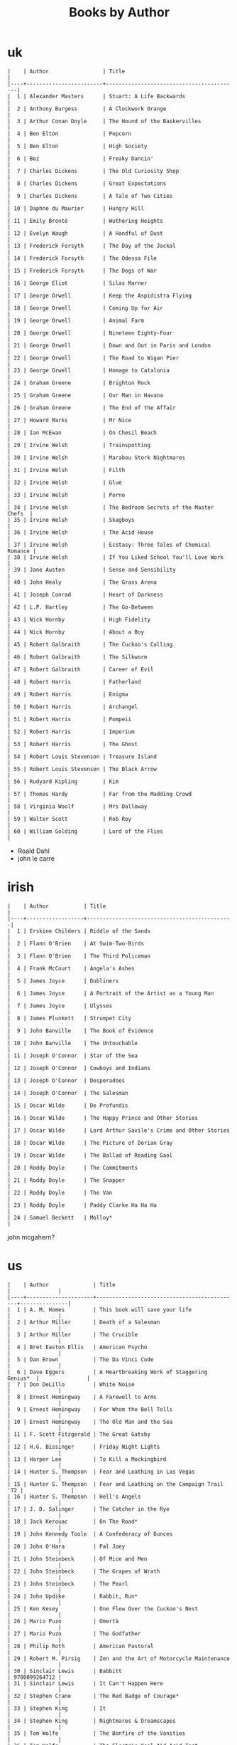 #+title: Books by Author
#+options: num:nil ^:nil creator:nil author:nil timestamp:nil

* uk
#+BEGIN_EXAMPLE
  |    | Author                 | Title                                    |
  |----+------------------------+------------------------------------------|
  |  1 | Alexander Masters      | Stuart: A Life Backwards                 |
  |  2 | Anthony Burgess        | A Clockwork Orange                       |
  |  3 | Arthur Conan Doyle     | The Hound of the Baskervilles            |
  |  4 | Ben Elton              | Popcorn                                  |
  |  5 | Ben Elton              | High Society                             |
  |  6 | Bez                    | Freaky Dancin'                           |
  |  7 | Charles Dickens        | The Old Curiosity Shop                   |
  |  8 | Charles Dickens        | Great Expectations                       |
  |  9 | Charles Dickens        | A Tale of Two Cities                     |
  | 10 | Daphne du Maurier      | Hungry Hill                              |
  | 11 | Emily Brontë           | Wuthering Heights                        |
  | 12 | Evelyn Waugh           | A Handful of Dust                        |
  | 13 | Frederick Forsyth      | The Day of the Jackal                    |
  | 14 | Frederick Forsyth      | The Odessa File                          |
  | 15 | Frederick Forsyth      | The Dogs of War                          |
  | 16 | George Eliot           | Silas Marner                             |
  | 17 | George Orwell          | Keep the Aspidistra Flying               |
  | 18 | George Orwell          | Coming Up for Air                        |
  | 19 | George Orwell          | Animal Farm                              |
  | 20 | George Orwell          | Nineteen Eighty-Four                     |
  | 21 | George Orwell          | Down and Out in Paris and London         |
  | 22 | George Orwell          | The Road to Wigan Pier                   |
  | 23 | George Orwell          | Homage to Catalonia                      |
  | 24 | Graham Greene          | Brighton Rock                            |
  | 25 | Graham Greene          | Our Man in Havana                        |
  | 26 | Graham Greene          | The End of the Affair                    |
  | 27 | Howard Marks           | Mr Nice                                  |
  | 28 | Ian McEwan             | On Chesil Beach                          |
  | 29 | Irvine Welsh           | Trainspotting                            |
  | 30 | Irvine Welsh           | Marabou Stork Nightmares                 |
  | 31 | Irvine Welsh           | Filth                                    |
  | 32 | Irvine Welsh           | Glue                                     |
  | 33 | Irvine Welsh           | Porno                                    |
  | 34 | Irvine Welsh           | The Bedroom Secrets of the Master Chefs  |
  | 35 | Irvine Welsh           | Skagboys                                 |
  | 36 | Irvine Welsh           | The Acid House                           |
  | 37 | Irvine Welsh           | Ecstasy: Three Tales of Chemical Romance |
  | 38 | Irvine Welsh           | If You Liked School You'll Love Work     |
  | 39 | Jane Austen            | Sense and Sensibility                    |
  | 40 | John Healy             | The Grass Arena                          |
  | 41 | Joseph Conrad          | Heart of Darkness                        |
  | 42 | L.P. Hartley           | The Go-Between                           |
  | 43 | Nick Hornby            | High Fidelity                            |
  | 44 | Nick Hornby            | About a Boy                              |
  | 45 | Robert Galbraith       | The Cuckoo's Calling                     |
  | 46 | Robert Galbraith       | The Silkworm                             |
  | 47 | Robert Galbraith       | Career of Evil                           |
  | 48 | Robert Harris          | Fatherland                               |
  | 49 | Robert Harris          | Enigma                                   |
  | 50 | Robert Harris          | Archangel                                |
  | 51 | Robert Harris          | Pompeii                                  |
  | 52 | Robert Harris          | Imperium                                 |
  | 53 | Robert Harris          | The Ghost                                |
  | 54 | Robert Louis Stevenson | Treasure Island                          |
  | 55 | Robert Louis Stevenson | The Black Arrow                          |
  | 56 | Rudyard Kipling        | Kim                                      |
  | 57 | Thomas Hardy           | Far from the Madding Crowd               |
  | 58 | Virginia Woolf         | Mrs Dalloway                             |
  | 59 | Walter Scott           | Rob Roy                                  |
  | 60 | William Golding        | Lord of the Flies                        |
#+END_EXAMPLE

- Roald Dahl
- john le carre

* irish
#+BEGIN_EXAMPLE
  |    | Author           | Title                                        |
  |----+------------------+----------------------------------------------|
  |  1 | Erskine Childers | Riddle of the Sands                          |
  |  2 | Flann O'Brien    | At Swim-Two-Birds                            |
  |  3 | Flann O'Brien    | The Third Policeman                          |
  |  4 | Frank McCourt    | Angela's Ashes                               |
  |  5 | James Joyce      | Dubliners                                    |
  |  6 | James Joyce      | A Portrait of the Artist as a Young Man      |
  |  7 | James Joyce      | Ulysses                                      |
  |  8 | James Plunkett   | Strumpet City                                |
  |  9 | John Banville    | The Book of Evidence                         |
  | 10 | John Banville    | The Untouchable                              |
  | 11 | Joseph O'Connor  | Star of the Sea                              |
  | 12 | Joseph O'Connor  | Cowboys and Indians                          |
  | 13 | Joseph O'Connor  | Desperadoes                                  |
  | 14 | Joseph O'Connor  | The Salesman                                 |
  | 15 | Oscar Wilde      | De Profundis                                 |
  | 16 | Oscar Wilde      | The Happy Prince and Other Stories           |
  | 17 | Oscar Wilde      | Lord Arthur Savile's Crime and Other Stories |
  | 18 | Oscar Wilde      | The Picture of Dorian Gray                   |
  | 19 | Oscar Wilde      | The Ballad of Reading Gaol                   |
  | 20 | Roddy Doyle      | The Commitments                              |
  | 21 | Roddy Doyle      | The Snapper                                  |
  | 22 | Roddy Doyle      | The Van                                      |
  | 23 | Roddy Doyle      | Paddy Clarke Ha Ha Ha                        |
  | 24 | Samuel Beckett   | Molloy*                                      |
#+END_EXAMPLE
  
john mcgahern?

* us
#+BEGIN_EXAMPLE
  |    | Author              | Title                                       |               |
  |----+---------------------+---------------------------------------------+---------------|
  |  1 | A. M. Homes         | This book will save your life               |               |
  |  2 | Arthur Miller       | Death of a Salesman                         |               |
  |  3 | Arthur Miller       | The Crucible                                |               |
  |  4 | Bret Easton Ellis   | American Psycho                             |               |
  |  5 | Dan Brown           | The Da Vinci Code                           |               |
  |  6 | Dave Eggers         | A Heartbreaking Work of Staggering Genius*  |               |
  |  7 | Don DeLillo         | White Noise                                 |               |
  |  8 | Ernest Hemingway    | A Farewell to Arms                          |               |
  |  9 | Ernest Hemingway    | For Whom the Bell Tolls                     |               |
  | 10 | Ernest Hemingway    | The Old Man and the Sea                     |               |
  | 11 | F. Scott Fitzgerald | The Great Gatsby                            |               |
  | 12 | H.G. Bissinger      | Friday Night Lights                         |               |
  | 13 | Harper Lee          | To Kill a Mockingbird                       |               |
  | 14 | Hunter S. Thompson  | Fear and Loathing in Las Vegas              |               |
  | 15 | Hunter S. Thompson  | Fear and Loathing on the Campaign Trail '72 |               |
  | 16 | Hunter S. Thompson  | Hell's Angels                               |               |
  | 17 | J. D. Salinger      | The Catcher in the Rye                      |               |
  | 18 | Jack Kerouac        | On The Road*                                |               |
  | 19 | John Kennedy Toole  | A Confederacy of Dunces                     |               |
  | 20 | John O'Hara         | Pal Joey                                    |               |
  | 21 | John Steinbeck      | Of Mice and Men                             |               |
  | 22 | John Steinbeck      | The Grapes of Wrath                         |               |
  | 23 | John Steinbeck      | The Pearl                                   |               |
  | 24 | John Updike         | Rabbit, Run*                                |               |
  | 25 | Ken Kesey           | One Flew Over the Cuckoo's Nest             |               |
  | 26 | Mario Puzo          | Omertà                                      |               |
  | 27 | Mario Puzo          | The Godfather                               |               |
  | 28 | Philip Roth         | American Pastoral                           |               |
  | 29 | Robert M. Pirsig    | Zen and the Art of Motorcycle Maintenance   |               |
  | 30 | Sinclair Lewis      | Babbitt                                     | 9780099264712 |
  | 31 | Sinclair Lewis      | It Can't Happen Here                        |               |
  | 32 | Stephen Crane       | The Red Badge of Courage*                   |               |
  | 33 | Stephen King        | It                                          |               |
  | 34 | Stephen King        | Nightmares & Dreamscapes                    |               |
  | 35 | Tom Wolfe           | The Bonfire of the Vanities                 |               |
  | 36 | Tom Wolfe           | The Electric Kool-Aid Acid Test             |               |
  | 37 | Truman Capote       | In Cold Blood                               |               |
  | 38 | Vladimir Nabokov    | Lolita                                      |               |
#+END_EXAMPLE

- Mark Twain
- Herman Melville
- Edgar Allan Poe
- William Faulkner
- Henry James?

* french
#+BEGIN_EXAMPLE
  | Alexandre Dumas   | The Count of Monte Cristo |
  | Alexandre Dumas   | musketeers?               |
  | Albert Camus      | The Plague                |
  | Victor Hugo?      |                           |
  | Guy de Maupassant | Boule de Suif             |
  | Jules Verne       |                           |
  | Henri Charrière   | Papillon                  |
#+END_EXAMPLE

* russian
- Leo Tolstoy
  - War and Peace
  - Anna Karenina
  - The Death of Ivan Ilyich
- Aleksandr Solzhenitsyn
  - The First Circle
  - The Gulag Archipelago
- Fyodor Dostoyevsky
  - Crime and Punishment
- Anton Chekhov

* german
- Hermann Hesse steppenwolf
- kafka trial
- Erich Maria Remarque / All Quiet on the Western Front

* spanish
- Miguel de Cervantes
  - Don Quixote
* others

#+BEGIN_EXAMPLE
  | Gregory David Roberts | Shantaram                             |
  | Gregory David Roberts | The Mountain Shadow                   |
  | Stieg Larsson         | The Girl with the Dragon Tattoo       |
  | Stieg Larsson         | The Girl Who Played with Fire         |
  | Stieg Larsson         | The Girl Who Kicked the Hornets' Nest |
  | Khaled Hosseini       | The Kite Runner                       |
#+END_EXAMPLE

[[file:books.html][back]]
